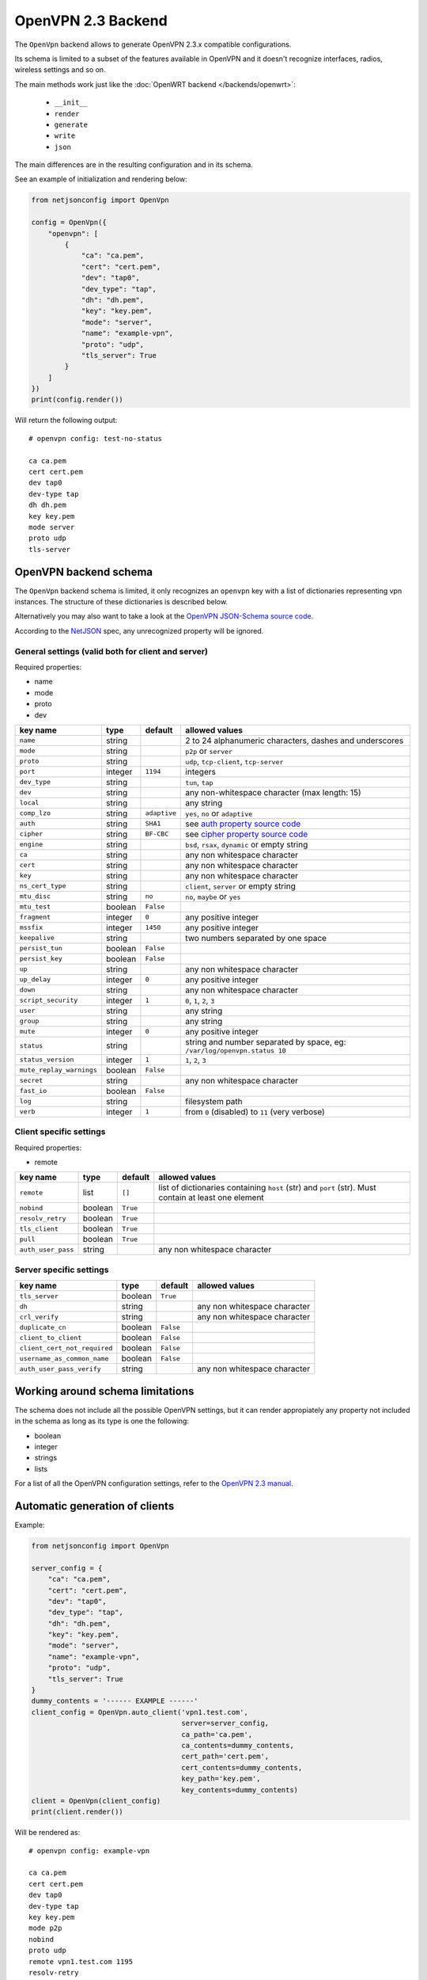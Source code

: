 ===================
OpenVPN 2.3 Backend
===================



The ``OpenVpn`` backend allows to generate OpenVPN 2.3.x compatible configurations.

Its schema is limited to a subset of the features available in OpenVPN and it doesn't recognize
interfaces, radios, wireless settings and so on.

The main methods work just like the :doc:`OpenWRT backend </backends/openwrt>`:

 * ``__init__``
 * ``render``
 * ``generate``
 * ``write``
 * ``json``

The main differences are in the resulting configuration and in its schema.

See an example of initialization and rendering below:

.. code-block:: python

    from netjsonconfig import OpenVpn

    config = OpenVpn({
        "openvpn": [
            {
                "ca": "ca.pem",
                "cert": "cert.pem",
                "dev": "tap0",
                "dev_type": "tap",
                "dh": "dh.pem",
                "key": "key.pem",
                "mode": "server",
                "name": "example-vpn",
                "proto": "udp",
                "tls_server": True
            }
        ]
    })
    print(config.render())

Will return the following output::

    # openvpn config: test-no-status

    ca ca.pem
    cert cert.pem
    dev tap0
    dev-type tap
    dh dh.pem
    key key.pem
    mode server
    proto udp
    tls-server

.. _openvpn_backend_schema:

OpenVPN backend schema
----------------------

The ``OpenVpn`` backend schema is limited, it only recognizes an ``openvpn`` key with
a list of dictionaries representing vpn instances. The structure of these dictionaries
is described below.

Alternatively you may also want to take a look at the `OpenVPN JSON-Schema source code
<https://github.com/openwisp/netjsonconfig/blob/master/netjsonconfig/backends/openvpn/schema.py>`_.

According to the `NetJSON <http://netjson.org>`_ spec, any unrecognized property will be ignored.

General settings (valid both for client and server)
~~~~~~~~~~~~~~~~~~~~~~~~~~~~~~~~~~~~~~~~~~~~~~~~~~~

Required properties:

* name
* mode
* proto
* dev

+--------------------------+---------+--------------+-------------------------------------------------------------+
| key name                 | type    | default      | allowed values                                              |
+==========================+=========+==============+=============================================================+
| ``name``                 | string  |              | 2 to 24 alphanumeric characters, dashes and underscores     |
+--------------------------+---------+--------------+-------------------------------------------------------------+
| ``mode``                 | string  |              | ``p2p`` or ``server``                                       |
+--------------------------+---------+--------------+-------------------------------------------------------------+
| ``proto``                | string  |              | ``udp``, ``tcp-client``, ``tcp-server``                     |
+--------------------------+---------+--------------+-------------------------------------------------------------+
| ``port``                 | integer | ``1194``     | integers                                                    |
+--------------------------+---------+--------------+-------------------------------------------------------------+
| ``dev_type``             | string  |              | ``tun``, ``tap``                                            |
+--------------------------+---------+--------------+-------------------------------------------------------------+
| ``dev``                  | string  |              | any non-whitespace character (max length: 15)               |
+--------------------------+---------+--------------+-------------------------------------------------------------+
| ``local``                | string  |              | any string                                                  |
+--------------------------+---------+--------------+-------------------------------------------------------------+
| ``comp_lzo``             | string  | ``adaptive`` | ``yes``, ``no`` or ``adaptive``                             |
+--------------------------+---------+--------------+-------------------------------------------------------------+
| ``auth``                 | string  | ``SHA1``     | see `auth property source code`_                            |
+--------------------------+---------+--------------+-------------------------------------------------------------+
| ``cipher``               | string  | ``BF-CBC``   | see `cipher property source code`_                          |
+--------------------------+---------+--------------+-------------------------------------------------------------+
| ``engine``               | string  |              | ``bsd``, ``rsax``, ``dynamic`` or empty string              |
+--------------------------+---------+--------------+-------------------------------------------------------------+
| ``ca``                   | string  |              | any non whitespace character                                |
+--------------------------+---------+--------------+-------------------------------------------------------------+
| ``cert``                 | string  |              | any non whitespace character                                |
+--------------------------+---------+--------------+-------------------------------------------------------------+
| ``key``                  | string  |              | any non whitespace character                                |
+--------------------------+---------+--------------+-------------------------------------------------------------+
| ``ns_cert_type``         | string  |              | ``client``, ``server`` or empty string                      |
+--------------------------+---------+--------------+-------------------------------------------------------------+
| ``mtu_disc``             | string  | ``no``       | ``no``, ``maybe`` or ``yes``                                |
+--------------------------+---------+--------------+-------------------------------------------------------------+
| ``mtu_test``             | boolean | ``False``    |                                                             |
+--------------------------+---------+--------------+-------------------------------------------------------------+
| ``fragment``             | integer | ``0``        | any positive integer                                        |
+--------------------------+---------+--------------+-------------------------------------------------------------+
| ``mssfix``               | integer | ``1450``     | any positive integer                                        |
+--------------------------+---------+--------------+-------------------------------------------------------------+
| ``keepalive``            | string  |              | two numbers separated by one space                          |
+--------------------------+---------+--------------+-------------------------------------------------------------+
| ``persist_tun``          | boolean | ``False``    |                                                             |
+--------------------------+---------+--------------+-------------------------------------------------------------+
| ``persist_key``          | boolean | ``False``    |                                                             |
+--------------------------+---------+--------------+-------------------------------------------------------------+
| ``up``                   | string  |              | any non whitespace character                                |
+--------------------------+---------+--------------+-------------------------------------------------------------+
| ``up_delay``             | integer | ``0``        | any positive integer                                        |
+--------------------------+---------+--------------+-------------------------------------------------------------+
| ``down``                 | string  |              | any non whitespace character                                |
+--------------------------+---------+--------------+-------------------------------------------------------------+
| ``script_security``      | integer | ``1``        | ``0``, ``1``, ``2``, ``3``                                  |
+--------------------------+---------+--------------+-------------------------------------------------------------+
| ``user``                 | string  |              | any string                                                  |
+--------------------------+---------+--------------+-------------------------------------------------------------+
| ``group``                | string  |              | any string                                                  |
+--------------------------+---------+--------------+-------------------------------------------------------------+
| ``mute``                 | integer | ``0``        | any positive integer                                        |
+--------------------------+---------+--------------+-------------------------------------------------------------+
| ``status``               | string  |              | string and number separated by space, eg:                   |
|                          |         |              | ``/var/log/openvpn.status 10``                              |
+--------------------------+---------+--------------+-------------------------------------------------------------+
| ``status_version``       | integer | ``1``        | ``1``, ``2``, ``3``                                         |
+--------------------------+---------+--------------+-------------------------------------------------------------+
| ``mute_replay_warnings`` | boolean | ``False``    |                                                             |
+--------------------------+---------+--------------+-------------------------------------------------------------+
| ``secret``               | string  |              | any non whitespace character                                |
+--------------------------+---------+--------------+-------------------------------------------------------------+
| ``fast_io``              | boolean | ``False``    |                                                             |
+--------------------------+---------+--------------+-------------------------------------------------------------+
| ``log``                  | string  |              | filesystem path                                             |
+--------------------------+---------+--------------+-------------------------------------------------------------+
| ``verb``                 | integer | ``1``        | from ``0`` (disabled) to ``11`` (very verbose)              |
+--------------------------+---------+--------------+-------------------------------------------------------------+

Client specific settings
~~~~~~~~~~~~~~~~~~~~~~~~

Required properties:

* remote

+--------------------------+---------+--------------+-------------------------------------------------------------+
| key name                 | type    | default      | allowed values                                              |
+==========================+=========+==============+=============================================================+
| ``remote``               | list    | ``[]``       | list of dictionaries containing ``host`` (str) and ``port`` |
|                          |         |              | (str). Must contain at least one element                    |
+--------------------------+---------+--------------+-------------------------------------------------------------+
| ``nobind``               | boolean | ``True``     |                                                             |
+--------------------------+---------+--------------+-------------------------------------------------------------+
| ``resolv_retry``         | boolean | ``True``     |                                                             |
+--------------------------+---------+--------------+-------------------------------------------------------------+
| ``tls_client``           | boolean | ``True``     |                                                             |
+--------------------------+---------+--------------+-------------------------------------------------------------+
| ``pull``                 | boolean | ``True``     |                                                             |
+--------------------------+---------+--------------+-------------------------------------------------------------+
| ``auth_user_pass``       | string  |              | any non whitespace character                                |
+--------------------------+---------+--------------+-------------------------------------------------------------+

Server specific settings
~~~~~~~~~~~~~~~~~~~~~~~~

+------------------------------+---------+--------------+-------------------------------------------------------------+
| key name                     | type    | default      | allowed values                                              |
+==============================+=========+==============+=============================================================+
| ``tls_server``               | boolean | ``True``     |                                                             |
+------------------------------+---------+--------------+-------------------------------------------------------------+
| ``dh``                       | string  |              | any non whitespace character                                |
+------------------------------+---------+--------------+-------------------------------------------------------------+
| ``crl_verify``               | string  |              | any non whitespace character                                |
+------------------------------+---------+--------------+-------------------------------------------------------------+
| ``duplicate_cn``             | boolean | ``False``    |                                                             |
+------------------------------+---------+--------------+-------------------------------------------------------------+
| ``client_to_client``         | boolean | ``False``    |                                                             |
+------------------------------+---------+--------------+-------------------------------------------------------------+
| ``client_cert_not_required`` | boolean | ``False``    |                                                             |
+------------------------------+---------+--------------+-------------------------------------------------------------+
| ``username_as_common_name``  | boolean | ``False``    |                                                             |
+------------------------------+---------+--------------+-------------------------------------------------------------+
| ``auth_user_pass_verify``    | string  |              | any non whitespace character                                |
+------------------------------+---------+--------------+-------------------------------------------------------------+

Working around schema limitations
---------------------------------

The schema does not include all the possible OpenVPN settings, but it can render appropiately
any property not included in the schema as long as its type is one the following:

* boolean
* integer
* strings
* lists

For a list of all the OpenVPN configuration settings, refer to the `OpenVPN 2.3 manual
<https://community.openvpn.net/openvpn/wiki/Openvpn23ManPage>`_.

.. _auth property source code: https://github.com/openwisp/netjsonconfig/blob/master/netjsonconfig/backends/openvpn/schema.py#L79-L89
.. _cipher property source code: https://github.com/openwisp/netjsonconfig/blob/master/netjsonconfig/backends/openvpn/schema.py#L90-L103

Automatic generation of clients
-------------------------------

.. automethod:: netjsonconfig.OpenVpn.auto_client

Example:

.. code-block:: python

    from netjsonconfig import OpenVpn

    server_config = {
        "ca": "ca.pem",
        "cert": "cert.pem",
        "dev": "tap0",
        "dev_type": "tap",
        "dh": "dh.pem",
        "key": "key.pem",
        "mode": "server",
        "name": "example-vpn",
        "proto": "udp",
        "tls_server": True
    }
    dummy_contents = '------ EXAMPLE ------'
    client_config = OpenVpn.auto_client('vpn1.test.com',
                                        server=server_config,
                                        ca_path='ca.pem',
                                        ca_contents=dummy_contents,
                                        cert_path='cert.pem',
                                        cert_contents=dummy_contents,
                                        key_path='key.pem',
                                        key_contents=dummy_contents)
    client = OpenVpn(client_config)
    print(client.render())

Will be rendered as::

    # openvpn config: example-vpn

    ca ca.pem
    cert cert.pem
    dev tap0
    dev-type tap
    key key.pem
    mode p2p
    nobind
    proto udp
    remote vpn1.test.com 1195
    resolv-retry
    tls-client

    # ---------- files ---------- #

    # path: ca.pem
    # mode: 0644

    ------ EXAMPLE ------

    # path: cert.pem
    # mode: 0644

    ------ EXAMPLE ------

    # path: key.pem
    # mode: 0644

    ------ EXAMPLE ------
